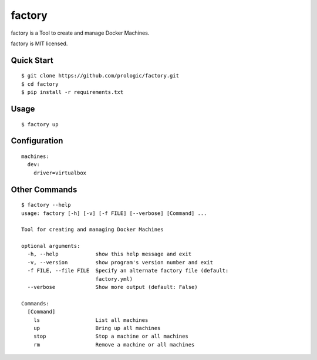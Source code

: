 factory
=======

factory is a Tool to create and manage Docker Machines.

factory is MIT licensed.

Quick Start
-----------

::
    
    $ git clone https://github.com/prologic/factory.git
    $ cd factory
    $ pip install -r requirements.txt

Usage
-----

::
    
    $ factory up

Configuration
-------------

::
    
    machines:
      dev:
        driver=virtualbox

Other Commands
--------------

::
  
    $ factory --help
    usage: factory [-h] [-v] [-f FILE] [--verbose] [Command] ...

    Tool for creating and managing Docker Machines

    optional arguments:
      -h, --help            show this help message and exit
      -v, --version         show program's version number and exit
      -f FILE, --file FILE  Specify an alternate factory file (default:
                            factory.yml)
      --verbose             Show more output (default: False)

    Commands:
      [Command]
        ls                  List all machines
        up                  Bring up all machines
        stop                Stop a machine or all machines
        rm                  Remove a machine or all machines
